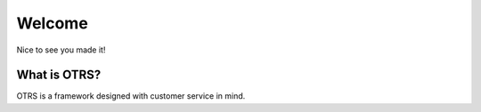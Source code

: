 Welcome
=======

Nice to see you made it!

What is OTRS?
*************

OTRS is a framework designed with customer service in mind.

